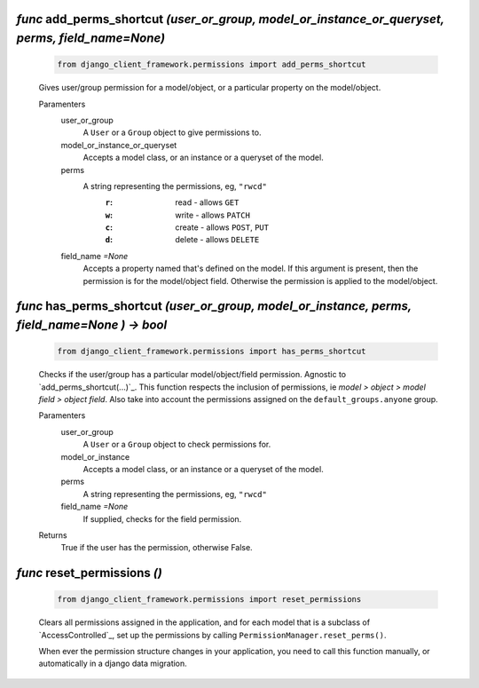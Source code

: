 .. _add_perms_shortcut:

`func` add_perms_shortcut `(user_or_group, model_or_instance_or_queryset, perms, field_name=None)`
========================================================================================================

    .. code-block:: py

        from django_client_framework.permissions import add_perms_shortcut

    Gives user/group permission for a model/object, or a particular property on the
    model/object.

    Paramenters
        user_or_group
            A ``User`` or a ``Group`` object to give permissions to.

        model_or_instance_or_queryset
            Accepts a model class, or an instance or a queryset of the model.

        perms
            A string representing the permissions, eg, ``"rwcd"``
                :``r``: read - allows ``GET``
                :``w``: write - allows ``PATCH``
                :``c``: create - allows ``POST``, ``PUT``
                :``d``: delete - allows ``DELETE``

        field_name `=None`
            Accepts a property named that's defined on the model. If this argument
            is present, then the permission is for the model/object field. Otherwise
            the permission is applied to the model/object.

    .. seealso::
        See defails about :ref:`permission-concepts-and-management`.


.. _has_perms_shortcut:

`func` has_perms_shortcut `(user_or_group, model_or_instance, perms, field_name=None ) -> bool`
===========================================================================================================================

    .. code-block:: py

        from django_client_framework.permissions import has_perms_shortcut

    Checks if the user/group has a particular model/object/field permission.
    Agnostic to `add_perms_shortcut(...)`_. This function respects the inclusion of
    permissions, ie `model > object > model field > object field`. Also take into
    account the permissions assigned on the ``default_groups.anyone`` group.

    Paramenters
        user_or_group
            A ``User`` or a ``Group`` object to check permissions for.

        model_or_instance
            Accepts a model class, or an instance or a queryset of the model.

        perms
            A string representing the permissions, eg, ``"rwcd"``

        field_name `=None`
            If supplied, checks for the field permission.

    Returns
        True if the user has the permission, otherwise False.

    .. seealso::
        See defails about :ref:`permission-concepts-and-management`.


.. _reset_permissions:

`func` reset_permissions `()`
===================================

    .. code-block:: py

        from django_client_framework.permissions import reset_permissions

    Clears all permissions assigned in the application, and for each model that is a
    subclass of `AccessControlled`_, set up the permissions by calling
    ``PermissionManager.reset_perms()``.

    When ever the permission structure changes in your application, you need to call
    this function manually, or automatically in a django data migration.
